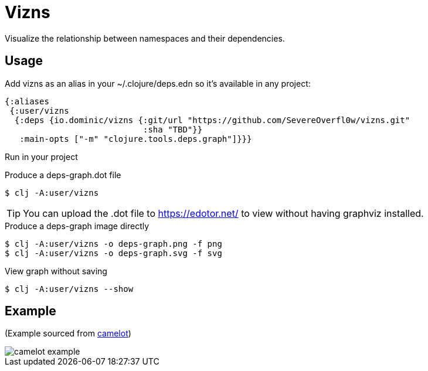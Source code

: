 = Vizns

Visualize the relationship between namespaces and their dependencies.

== Usage

Add vizns as an alias in your ~/.clojure/deps.edn so it's available in any project:

[source,clojure]
----
{:aliases
 {:user/vizns
  {:deps {io.dominic/vizns {:git/url "https://github.com/SevereOverfl0w/vizns.git"
                            :sha "TBD"}}
   :main-opts ["-m" "clojure.tools.deps.graph"]}}}
----

Run in your project

[source,bash]
.Produce a deps-graph.dot file
----
$ clj -A:user/vizns
----

TIP: You can upload the .dot file to https://edotor.net/ to view without having graphviz installed.

[source,bash]
.Produce a deps-graph image directly
----
$ clj -A:user/vizns -o deps-graph.png -f png
$ clj -A:user/vizns -o deps-graph.svg -f svg
----

[source,bash]
.View graph without saving
----
$ clj -A:user/vizns --show
----

== Example

(Example sourced from link:https://gitlab.com/camelot-project/camelot[camelot])

image::camelot-example.svg[]
